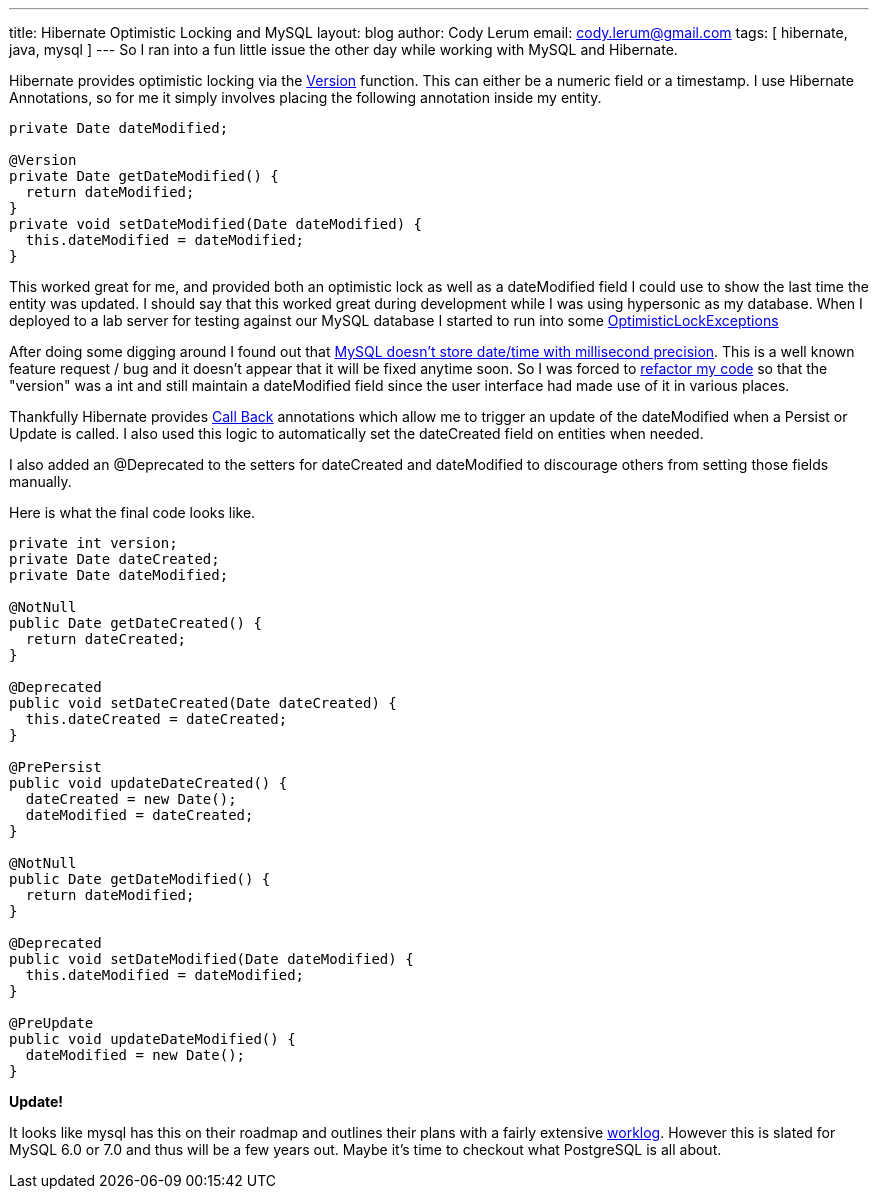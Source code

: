---
title: Hibernate Optimistic Locking and MySQL
layout: blog
author: Cody Lerum
email: cody.lerum@gmail.com
tags: [ hibernate, java, mysql ]
---
So I ran into a fun little issue the other day while working with MySQL and Hibernate.

Hibernate provides optimistic locking via the http://docs.jboss.org/hibernate/stable/annotations/reference/en/html_single/#entity-mapping-entity-version[Version]
function. This can either be a numeric field or a timestamp. I use Hibernate Annotations, so for me it simply involves
placing the following annotation inside my entity.

[source,java]
----
private Date dateModified;

@Version
private Date getDateModified() {
  return dateModified;
}
private void setDateModified(Date dateModified) {
  this.dateModified = dateModified;
}
----

This worked great for me, and provided both an optimistic lock as well as a dateModified field I could use to show
the last time the entity was updated. I should say that this worked great during development while I was using
hypersonic as my database. When I deployed to a lab server for testing against our MySQL database I started to run
into some http://java.sun.com/javaee/5/docs/api/javax/persistence/OptimisticLockException.html[OptimisticLockExceptions]

After doing some digging around I found out that http://bugs.mysql.com/bug.php?id=8523[MySQL doesn't store date/time with millisecond precision].
This is a well known feature request / bug and it doesn't appear that it will be fixed anytime soon. So I was forced to
http://en.wikipedia.org/wiki/Code_refactoring[refactor my code] so that the "version" was a int and still maintain a
dateModified field since the user interface had made use of it in various places.

Thankfully Hibernate provides http://docs.jboss.org/hibernate/stable/entitymanager/reference/en/html_single/#listeners[Call Back]
annotations which allow me to trigger an update of the dateModified when a Persist or Update is called. I also used
this logic to automatically set the dateCreated field on entities when needed.

I also added an +@Deprecated+ to the setters for dateCreated and dateModified to discourage others from setting those
fields manually.

Here is what the final code looks like.

[source,java]
----
private int version;
private Date dateCreated;
private Date dateModified;

@NotNull
public Date getDateCreated() {
  return dateCreated;
}

@Deprecated
public void setDateCreated(Date dateCreated) {
  this.dateCreated = dateCreated;
}

@PrePersist
public void updateDateCreated() {
  dateCreated = new Date();
  dateModified = dateCreated;
}

@NotNull
public Date getDateModified() {
  return dateModified;
}

@Deprecated
public void setDateModified(Date dateModified) {
  this.dateModified = dateModified;
}

@PreUpdate
public void updateDateModified() {
  dateModified = new Date();
}
----

*Update!*

It looks like mysql has this on their roadmap and outlines their plans with a fairly extensive
http://forge.mysql.com/worklog/task.php?id=946[worklog]. However this is slated for MySQL 6.0 or 7.0 and thus will be
 a few years out. Maybe it's time to checkout what PostgreSQL is all about.